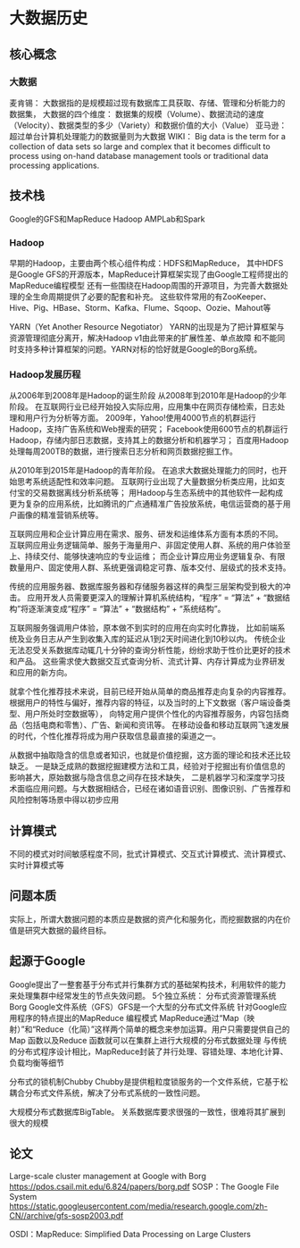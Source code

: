 * 大数据历史
** 核心概念
*** 大数据
    麦肯锡：
    大数据指的是规模超过现有数据库工具获取、存储、管理和分析能力的数据集，
    大数据的四个维度：
    数据集的规模（Volume）、数据流动的速度（Velocity）、数据类型的多少（Variety）和数据价值的大小（Value）
    亚马逊：
    超过单台计算机处理能力的数据量则为大数据
    WIKI：
    Big data is the term for a collection of data sets so large and complex that it becomes difficult to process
    using on-hand database management tools or traditional data processing applications.

** 技术栈
   Google的GFS和MapReduce
   Hadoop
   AMPLab和Spark
*** Hadoop
    早期的Hadoop，主要由两个核心组件构成：HDFS和MapReduce，
    其中HDFS是Google GFS的开源版本，MapReduce计算框架实现了由Google工程师提出的MapReduce编程模型
    还有一些围绕在Hadoop周围的开源项目，为完善大数据处理的全生命周期提供了必要的配套和补充。
    这些软件常用的有ZooKeeper、Hive、Pig、HBase、Storm、Kafka、Flume、Sqoop、Oozie、Mahout等

    YARN（Yet Another Resource Negotiator）
    YARN的出现是为了把计算框架与资源管理彻底分离开，解决Hadoop v1由此带来的扩展性差、单点故障
    和不能同时支持多种计算框架的问题。YARN对标的恰好就是Google的Borg系统。
*** Hadoop发展历程
    从2006年到2008年是Hadoop的诞生阶段
    从2008年到2010年是Hadoop的少年阶段。
    在互联网行业已经开始投入实际应用，应用集中在网页存储检索，日志处理和用户行为分析等方面。
    2009年，Yahoo!使用4000节点的机群运行Hadoop，支持广告系统和Web搜索的研究；
    Facebook使用600节点的机群运行 Hadoop，存储内部日志数据，支持其上的数据分析和机器学习；
    百度用Hadoop处理每周200TB的数据，进行搜索日志分析和网页数据挖掘工作。

    从2010年到2015年是Hadoop的青年阶段。
    在追求大数据处理能力的同时，也开始思考系统适配性和效率问题。
    互联网行业出现了大量数据分析类应用，比如支付宝的交易数据离线分析系统等；
    用Hadoop与生态系统中的其他软件一起构成更为复杂的应用系统，比如腾讯的广点通精准广告投放系统，电信运营商的基于用户画像的精准营销系统等。

    互联网应用和企业计算应用在需求、服务、研发和运维体系方面有本质的不同。
    互联网应用业务逻辑简单、服务于海量用户、非固定使用人群、系统的用户体验至上、持续交付、能够快速响应的专业运维；
    而企业计算应用业务逻辑复杂、有限数量用户、固定使用人群、系统更强调稳定可靠、版本交付、层级式的技术支持。

    传统的应用服务器、数据库服务器和存储服务器这样的典型三层架构受到极大的冲击。
    应用开发人员需要更深入的理解计算机系统结构，“程序” = “算法” + “数据结构”将逐渐演变成“程序” = “算法” + “数据结构” + “系统结构”。

    互联网服务强调用户体验，原本做不到实时的应用在向实时化靠拢，
    比如前端系统及业务日志从产生到收集入库的延迟从1到2天时间进化到10秒以内。
    传统企业无法忍受关系数据库动辄几十分钟的查询分析性能，纷纷求助于性价比更好的技术和产品。
    这些需求使大数据交互式查询分析、流式计算、内存计算成为业界研发和应用的新方向。

    就拿个性化推荐技术来说，目前已经开始从简单的商品推荐走向复杂的内容推荐。
    根据用户的特性与偏好，推荐内容的特征，以及当时的上下文数据（客户端设备类型、用户所处时空数据等），
    向特定用户提供个性化的内容推荐服务，内容包括商品（包括电商和零售）、广告、新闻和资讯等。
    在移动设备和移动互联网飞速发展的时代，个性化推荐将成为用户获取信息最直接的渠道之一。

    从数据中抽取隐含的信息或者知识，也就是价值挖掘，这方面的理论和技术还比较缺乏。
    一是缺乏成熟的数据挖掘建模方法和工具，经验对于挖掘出有价值信息的影响甚大，原始数据与隐含信息之间存在技术缺失，
    二是机器学习和深度学习技术面临应用问题。与大数据相结合，已经在诸如语音识别、图像识别、广告推荐和风险控制等场景中得以初步应用

** 计算模式
   不同的模式对时间敏感程度不同，批式计算模式、交互式计算模式、流计算模式、实时计算模式等

** 问题本质
   实际上，所谓大数据问题的本质应是数据的资产化和服务化，而挖掘数据的内在价值是研究大数据的最终目标。

** 起源于Google
   Google提出了一整套基于分布式并行集群方式的基础架构技术，利用软件的能力来处理集群中经常发生的节点失效问题。
   5个独立系统：
   分布式资源管理系统Borg
   Google文件系统（GFS）GFS是一个大型的分布式文件系统
   针对Google应用程序的特点提出的MapReduce 编程模式
   MapReduce通过“Map（映射）”和“Reduce（化简）”这样两个简单的概念来参加运算。用户只需要提供自己的Map 函数以及Reduce 函数就可以在集群上进行大规模的分布式数据处理
   与传统的分布式程序设计相比，MapReduce封装了并行处理、容错处理、本地化计算、负载均衡等细节

   分布式的锁机制Chubby
   Chubby是提供粗粒度锁服务的一个文件系统，它基于松耦合分布式文件系统，解决了分布式系统的一致性问题。

   大规模分布式数据库BigTable。
   关系数据库要求很强的一致性，很难将其扩展到很大的规模

** 论文
   Large-scale cluster management at Google with Borg
   https://pdos.csail.mit.edu/6.824/papers/borg.pdf
   SOSP：The Google File System
   https://static.googleusercontent.com/media/research.google.com/zh-CN//archive/gfs-sosp2003.pdf

   OSDI：MapReduce: Simplified Data Processing on Large Clusters
